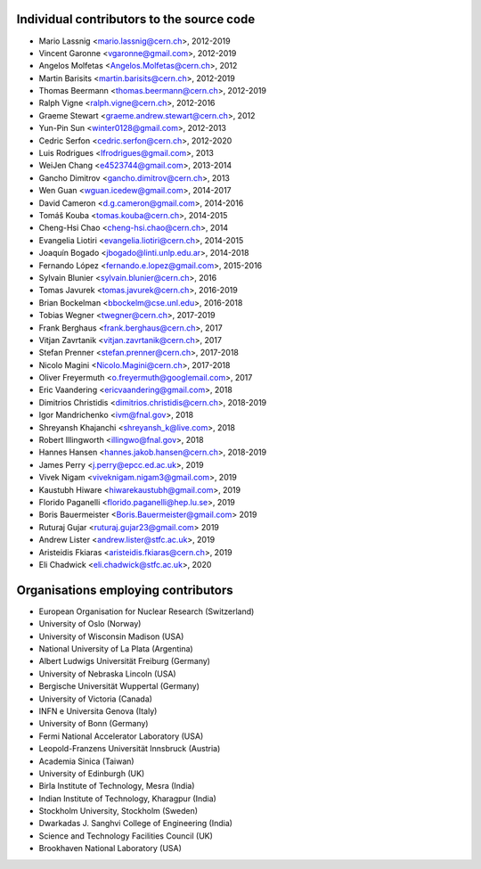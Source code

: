 Individual contributors to the source code
------------------------------------------
- Mario Lassnig <mario.lassnig@cern.ch>, 2012-2019
- Vincent Garonne <vgaronne@gmail.com>, 2012-2019
- Angelos Molfetas <Angelos.Molfetas@cern.ch>, 2012
- Martin Barisits <martin.barisits@cern.ch>, 2012-2019
- Thomas Beermann <thomas.beermann@cern.ch>, 2012-2019
- Ralph Vigne <ralph.vigne@cern.ch>, 2012-2016
- Graeme Stewart <graeme.andrew.stewart@cern.ch>, 2012
- Yun-Pin Sun <winter0128@gmail.com>, 2012-2013
- Cedric Serfon <cedric.serfon@cern.ch>, 2012-2020
- Luis Rodrigues <lfrodrigues@gmail.com>, 2013
- WeiJen Chang <e4523744@gmail.com>, 2013-2014
- Gancho Dimitrov <gancho.dimitrov@cern.ch>, 2013
- Wen Guan <wguan.icedew@gmail.com>, 2014-2017
- David Cameron <d.g.cameron@gmail.com>, 2014-2016
- Tomáš Kouba <tomas.kouba@cern.ch>, 2014-2015
- Cheng-Hsi Chao <cheng-hsi.chao@cern.ch>, 2014
- Evangelia Liotiri <evangelia.liotiri@cern.ch>, 2014-2015
- Joaquín Bogado <jbogado@linti.unlp.edu.ar>, 2014-2018
- Fernando López <fernando.e.lopez@gmail.com>, 2015-2016
- Sylvain Blunier <sylvain.blunier@cern.ch>, 2016
- Tomas Javurek <tomas.javurek@cern.ch>, 2016-2019
- Brian Bockelman <bbockelm@cse.unl.edu>, 2016-2018
- Tobias Wegner <twegner@cern.ch>, 2017-2019
- Frank Berghaus <frank.berghaus@cern.ch>, 2017
- Vitjan Zavrtanik <vitjan.zavrtanik@cern.ch>, 2017
- Stefan Prenner <stefan.prenner@cern.ch>, 2017-2018
- Nicolo Magini <Nicolo.Magini@cern.ch>, 2017-2018
- Oliver Freyermuth <o.freyermuth@googlemail.com>, 2017
- Eric Vaandering <ericvaandering@gmail.com>, 2018
- Dimitrios Christidis <dimitrios.christidis@cern.ch>, 2018-2019
- Igor Mandrichenko <ivm@fnal.gov>, 2018
- Shreyansh Khajanchi <shreyansh_k@live.com>, 2018
- Robert Illingworth <illingwo@fnal.gov>, 2018
- Hannes Hansen <hannes.jakob.hansen@cern.ch>, 2018-2019
- James Perry <j.perry@epcc.ed.ac.uk>, 2019
- Vivek Nigam <viveknigam.nigam3@gmail.com>, 2019
- Kaustubh Hiware <hiwarekaustubh@gmail.com>, 2019
- Florido Paganelli <florido.paganelli@hep.lu.se>, 2019
- Boris Bauermeister <Boris.Bauermeister@gmail.com> 2019
- Ruturaj Gujar <ruturaj.gujar23@gmail.com> 2019
- Andrew Lister <andrew.lister@stfc.ac.uk>, 2019
- Aristeidis Fkiaras <aristeidis.fkiaras@cern.ch>, 2019
- Eli Chadwick <eli.chadwick@stfc.ac.uk>, 2020

Organisations employing contributors
------------------------------------
- European Organisation for Nuclear Research (Switzerland)
- University of Oslo (Norway)
- University of Wisconsin Madison (USA)
- National University of La Plata (Argentina)
- Albert Ludwigs Universität Freiburg (Germany)
- University of Nebraska Lincoln (USA)
- Bergische Universität Wuppertal (Germany)
- University of Victoria (Canada)
- INFN e Universita Genova (Italy)
- University of Bonn (Germany)
- Fermi National Accelerator Laboratory (USA)
- Leopold-Franzens Universität Innsbruck (Austria)
- Academia Sinica (Taiwan)
- University of Edinburgh (UK)
- Birla Institute of Technology, Mesra (India)
- Indian Institute of Technology, Kharagpur (India)
- Stockholm University, Stockholm (Sweden)
- Dwarkadas J. Sanghvi College of Engineering (India)
- Science and Technology Facilities Council (UK)
- Brookhaven National Laboratory (USA)
